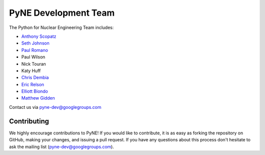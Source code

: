 .. _dev_team:

=====================
PyNE Development Team
=====================
The Python for Nuclear Engineering Team includes:

* `Anthony Scopatz`_
* `Seth Johnson`_
* `Paul Romano`_
* Paul Wilson
* Nick Touran
* Katy Huff
* `Chris Dembia`_
* `Eric Relson`_
* `Elliott Biondo`_
* `Matthew Gidden`_

.. _Anthony Scopatz: http://www.scopatz.com/

.. _Seth Johnson: http://reference-man.com/

.. _Paul Romano: mailto:romano7@gmail.com

.. _Chris Dembia: mailto:cld72@cornell.edu

.. _Eric Relson: mailto:erelson@umich.edu

.. _Elliott Biondo: mailto:biondo@wisc.edu

.. _Matthew Gidden: http://github.com/gidden

Contact us via pyne-dev@googlegroups.com

Contributing
------------
We highly encourage contributions to PyNE! If you would like to contribute, 
it is as easy as forking the repository on GitHub, making your changes, and 
issuing a pull request. If you have any questions about this process don't 
hesitate to ask the mailing list (pyne-dev@googlegroups.com).
